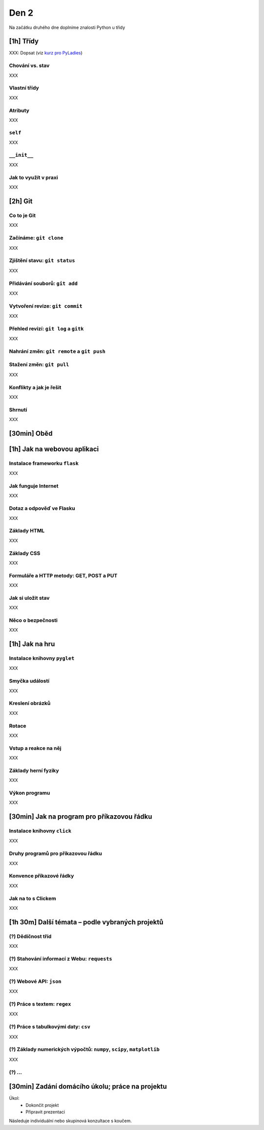Den 2
=====

Na začátku druhého dne doplníme znalosti Python u třídy

[1h] Třídy
----------

XXX: Dopsat (viz `kurz pro PyLadies <http://pyladies.cz/v1/s014-class/classes.html>`_)

Chování vs. stav
................

XXX

Vlastní třídy
.............

XXX

Atributy
........

XXX

``self``
........

XXX

``__init__``
............

XXX

Jak to využít v praxi
.....................

XXX

[2h] Git
--------

Co to je Git
............

XXX

Začínáme: ``git clone``
.......................

XXX

Zjištění stavu: ``git status``
..............................

XXX

Přidávání souborů: ``git add``
..............................

XXX

Vytvoření revize: ``git commit``
................................

XXX

Přehled revizí: ``git log`` a ``gitk``
......................................

XXX

Nahrání změn: ``git remote`` a ``git push``
...........................................

Stažení změn: ``git pull``
..........................

XXX

Konflikty a jak je řešit
........................

XXX

Shrnutí
.......

XXX

[30min] Oběd
------------

[1h] Jak na webovou aplikaci
----------------------------

Instalace frameworku ``flask``
..............................

XXX

Jak funguje Internet
....................

XXX

Dotaz a odpověď ve Flasku
.........................

XXX

Základy HTML
............

XXX

Základy CSS
...........

XXX

Formuláře a HTTP metody: GET, POST a PUT
........................................

XXX

Jak si uložit stav
..................

XXX

Něco o bezpečnosti
..................

XXX

[1h] Jak na hru
---------------

Instalace knihovny ``pyglet``
.............................

XXX

Smyčka událostí
...............

XXX

Kreslení obrázků
................

XXX

Rotace
......

XXX

Vstup a reakce na něj
.....................

XXX

Základy herní fyziky
....................

XXX

Výkon programu
..............

XXX

[30min] Jak na program pro příkazovou řádku
-------------------------------------------

Instalace knihovny ``click``
............................

XXX

Druhy programů pro příkazovou řádku
...................................

XXX

Konvence příkazové řádky
........................

XXX

Jak na to s Clickem
...................

XXX

[1h 30m] Další témata – podle vybraných projektů
--------------------------------------------

(?) Dědičnost tříd
..................

XXX

(?) Stahování informací z Webu: ``requests``
............................................

XXX

(?) Webové API: ``json``
........................

XXX

(?) Práce s textem: ``regex``
.............................

XXX

(?) Práce s tabulkovými daty: ``csv``
.....................................

XXX

(?) Základy numerických výpočtů: ``numpy``, ``scipy``, ``matplotlib``
.....................................................................

XXX

(?) ...
.......


[30min] Zadání domácího úkolu; práce na projektu
------------------------------------------------

Úkol:
    * Dokončit projekt
    * Připravit prezentaci

Následuje individuální nebo skupinová konzultace s koučem.
